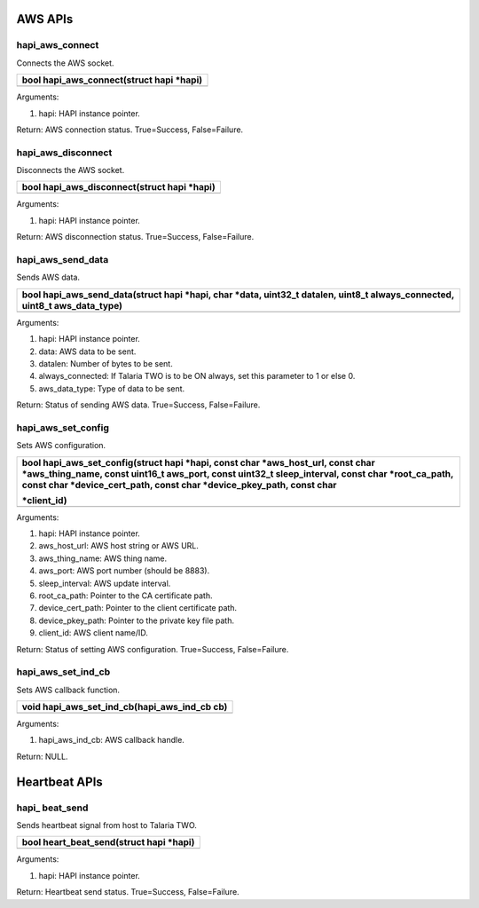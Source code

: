 AWS APIs 
~~~~~~~~~

hapi_aws_connect 
^^^^^^^^^^^^^^^^^

Connects the AWS socket.

+-----------------------------------------------------------------------+
| bool hapi_aws_connect(struct hapi \*hapi)                             |
+=======================================================================+
+-----------------------------------------------------------------------+

Arguments:

1. hapi: HAPI instance pointer.

Return: AWS connection status. True=Success, False=Failure.

hapi_aws_disconnect 
^^^^^^^^^^^^^^^^^^^^

Disconnects the AWS socket.

+-----------------------------------------------------------------------+
| bool hapi_aws_disconnect(struct hapi \*hapi)                          |
+=======================================================================+
+-----------------------------------------------------------------------+

Arguments:

1. hapi: HAPI instance pointer.

Return: AWS disconnection status. True=Success, False=Failure.

hapi_aws_send_data 
^^^^^^^^^^^^^^^^^^^

Sends AWS data.

+-----------------------------------------------------------------------+
| bool hapi_aws_send_data(struct hapi \*hapi, char \*data, uint32_t     |
| datalen, uint8_t always_connected, uint8_t aws_data_type)             |
+=======================================================================+
+-----------------------------------------------------------------------+

Arguments:

1. hapi: HAPI instance pointer.

2. data: AWS data to be sent.

3. datalen: Number of bytes to be sent.

4. always_connected: If Talaria TWO is to be ON always, set this
   parameter to 1 or else 0.

5. aws_data_type: Type of data to be sent.

Return: Status of sending AWS data. True=Success, False=Failure.

hapi_aws_set_config 
^^^^^^^^^^^^^^^^^^^^

Sets AWS configuration.

+-----------------------------------------------------------------------+
| bool hapi_aws_set_config(struct hapi \*hapi, const char               |
| \*aws_host_url, const char \*aws_thing_name, const uint16_t aws_port, |
| const uint32_t sleep_interval, const char \*root_ca_path, const char  |
| \*device_cert_path, const char \*device_pkey_path, const char         |
|                                                                       |
| \*client_id)                                                          |
+=======================================================================+
+-----------------------------------------------------------------------+

Arguments:

1. hapi: HAPI instance pointer.

2. aws_host_url: AWS host string or AWS URL.

3. aws_thing_name: AWS thing name.

4. aws_port: AWS port number (should be 8883).

5. sleep_interval: AWS update interval.

6. root_ca_path: Pointer to the CA certificate path.

7. device_cert_path: Pointer to the client certificate path.

8. device_pkey_path: Pointer to the private key file path.

9. client_id: AWS client name/ID.

Return: Status of setting AWS configuration. True=Success,
False=Failure.

hapi_aws_set_ind_cb 
^^^^^^^^^^^^^^^^^^^^

Sets AWS callback function.

+-----------------------------------------------------------------------+
| void hapi_aws_set_ind_cb(hapi_aws_ind_cb cb)                          |
+=======================================================================+
+-----------------------------------------------------------------------+

Arguments:

1. hapi_aws_ind_cb: AWS callback handle.

Return: NULL.

Heartbeat APIs 
~~~~~~~~~~~~~~~

hapi\_ beat_send
^^^^^^^^^^^^^^^^

Sends heartbeat signal from host to Talaria TWO.

+-----------------------------------------------------------------------+
| bool heart_beat_send(struct hapi \*hapi)                              |
+=======================================================================+
+-----------------------------------------------------------------------+

Arguments:

1. hapi: HAPI instance pointer.

Return: Heartbeat send status. True=Success, False=Failure.
